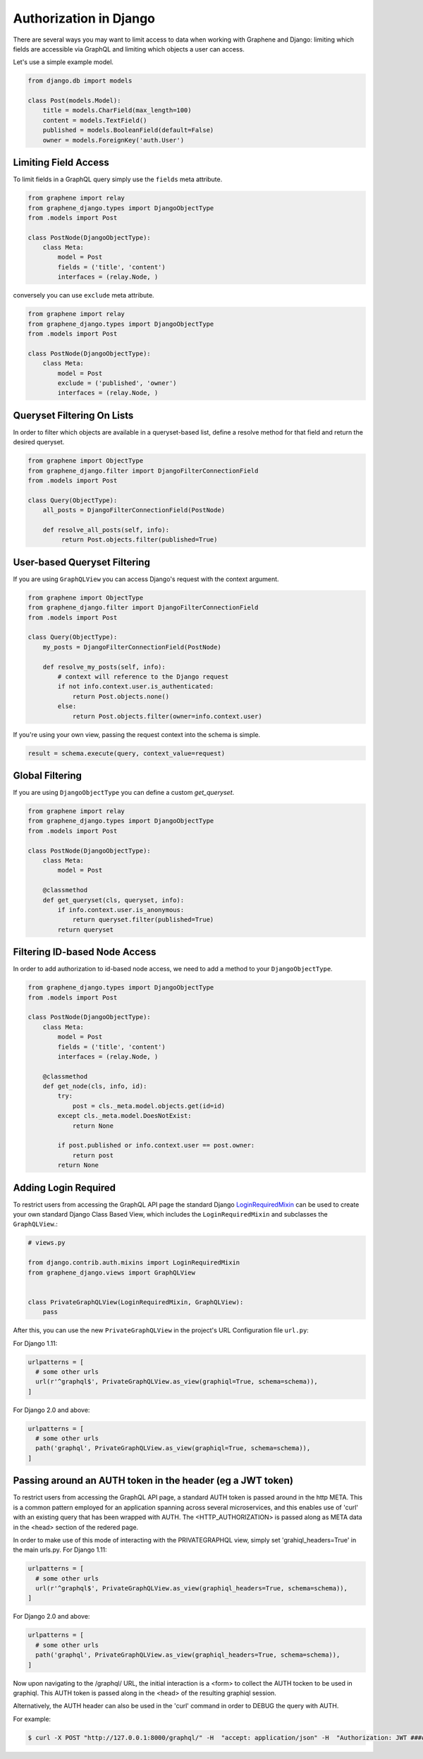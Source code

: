 Authorization in Django
=======================

There are several ways you may want to limit access to data when
working with Graphene and Django: limiting which fields are accessible
via GraphQL and limiting which objects a user can access.

Let's use a simple example model.

.. code:: python

    from django.db import models

    class Post(models.Model):
        title = models.CharField(max_length=100)
        content = models.TextField()
        published = models.BooleanField(default=False)
        owner = models.ForeignKey('auth.User')

Limiting Field Access
---------------------

To limit fields in a GraphQL query simply use the ``fields`` meta attribute.

.. code:: python

    from graphene import relay
    from graphene_django.types import DjangoObjectType
    from .models import Post

    class PostNode(DjangoObjectType):
        class Meta:
            model = Post
            fields = ('title', 'content')
            interfaces = (relay.Node, )

conversely you can use ``exclude`` meta attribute.

.. code:: python

    from graphene import relay
    from graphene_django.types import DjangoObjectType
    from .models import Post

    class PostNode(DjangoObjectType):
        class Meta:
            model = Post
            exclude = ('published', 'owner')
            interfaces = (relay.Node, )

Queryset Filtering On Lists
---------------------------

In order to filter which objects are available in a queryset-based list,
define a resolve method for that field and return the desired queryset.

.. code:: python

    from graphene import ObjectType
    from graphene_django.filter import DjangoFilterConnectionField
    from .models import Post

    class Query(ObjectType):
        all_posts = DjangoFilterConnectionField(PostNode)

        def resolve_all_posts(self, info):
             return Post.objects.filter(published=True)


User-based Queryset Filtering
-----------------------------

If you are using ``GraphQLView`` you can access Django's request
with the context argument.

.. code:: python

    from graphene import ObjectType
    from graphene_django.filter import DjangoFilterConnectionField
    from .models import Post

    class Query(ObjectType):
        my_posts = DjangoFilterConnectionField(PostNode)

        def resolve_my_posts(self, info):
            # context will reference to the Django request
            if not info.context.user.is_authenticated:
                return Post.objects.none()
            else:
                return Post.objects.filter(owner=info.context.user)

If you're using your own view, passing the request context into the
schema is simple.

.. code:: python

    result = schema.execute(query, context_value=request)


Global Filtering
----------------

If you are using ``DjangoObjectType`` you can define a custom `get_queryset`.

.. code:: python

    from graphene import relay
    from graphene_django.types import DjangoObjectType
    from .models import Post

    class PostNode(DjangoObjectType):
        class Meta:
            model = Post

        @classmethod
        def get_queryset(cls, queryset, info):
            if info.context.user.is_anonymous:
                return queryset.filter(published=True)
            return queryset


Filtering ID-based Node Access
------------------------------

In order to add authorization to id-based node access, we need to add a
method to your ``DjangoObjectType``.

.. code:: python

    from graphene_django.types import DjangoObjectType
    from .models import Post

    class PostNode(DjangoObjectType):
        class Meta:
            model = Post
            fields = ('title', 'content')
            interfaces = (relay.Node, )

        @classmethod
        def get_node(cls, info, id):
            try:
                post = cls._meta.model.objects.get(id=id)
            except cls._meta.model.DoesNotExist:
                return None

            if post.published or info.context.user == post.owner:
                return post
            return None


Adding Login Required
---------------------

To restrict users from accessing the GraphQL API page the standard Django LoginRequiredMixin_ can be used to create your own standard Django Class Based View, which includes the ``LoginRequiredMixin`` and subclasses the ``GraphQLView``.:

.. code:: python

    # views.py

    from django.contrib.auth.mixins import LoginRequiredMixin
    from graphene_django.views import GraphQLView


    class PrivateGraphQLView(LoginRequiredMixin, GraphQLView):
        pass

After this, you can use the new ``PrivateGraphQLView`` in the project's URL Configuration file ``url.py``:

For Django 1.11:

.. code:: python

    urlpatterns = [
      # some other urls
      url(r'^graphql$', PrivateGraphQLView.as_view(graphiql=True, schema=schema)),
    ]

For Django 2.0 and above:

.. code:: python

    urlpatterns = [
      # some other urls
      path('graphql', PrivateGraphQLView.as_view(graphiql=True, schema=schema)),
    ]

.. _LoginRequiredMixin: https://docs.djangoproject.com/en/1.10/topics/auth/default/#the-loginrequired-mixin


Passing around an AUTH token in the header (eg a JWT token)
------------------------------------------------------------

To restrict users from accessing the GraphQL API page, a standard AUTH token is passed around in the http META.  This is a common pattern employed for an application spanning across several microservices, and this enables use of 'curl'  with an existing query that has been wrapped with AUTH.  The <HTTP_AUTHORIZATION> is passed along as META data in the <head> section of the redered page.

In order to make use of this mode of interacting with the PRIVATEGRAPHQL view, simply set 'grahiql_headers=True' in the main urls.py.
For Django 1.11:

.. code:: python

    urlpatterns = [
      # some other urls
      url(r'^graphql$', PrivateGraphQLView.as_view(graphiql_headers=True, schema=schema)),
    ]

For Django 2.0 and above:

.. code:: python

    urlpatterns = [
      # some other urls
      path('graphql', PrivateGraphQLView.as_view(graphiql_headers=True, schema=schema)),
    ]

Now upon navigating to the /graphql/ URL, the initial interaction is a <form> to collect the AUTH tocken to be used in graphiql.  This AUTH token is passed along in the <head> of the resulting graphiql session.

Alternatively, the AUTH header can also be used in the 'curl' command in order to DEBUG the query with AUTH.

For example:

.. code-block:: bash

    $ curl -X POST "http://127.0.0.1:8000/graphql/" -H  "accept: application/json" -H  "Authorization: JWT #########" -d "query=?????"

